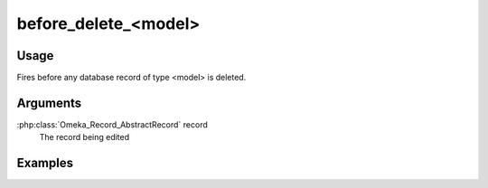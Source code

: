 #####################
before_delete_<model>
#####################

*****
Usage
*****

Fires before any database record of type <model> is deleted. 

*********
Arguments
*********

:php:class:`Omeka_Record_AbstractRecord` record
    The record being edited

********
Examples
********


